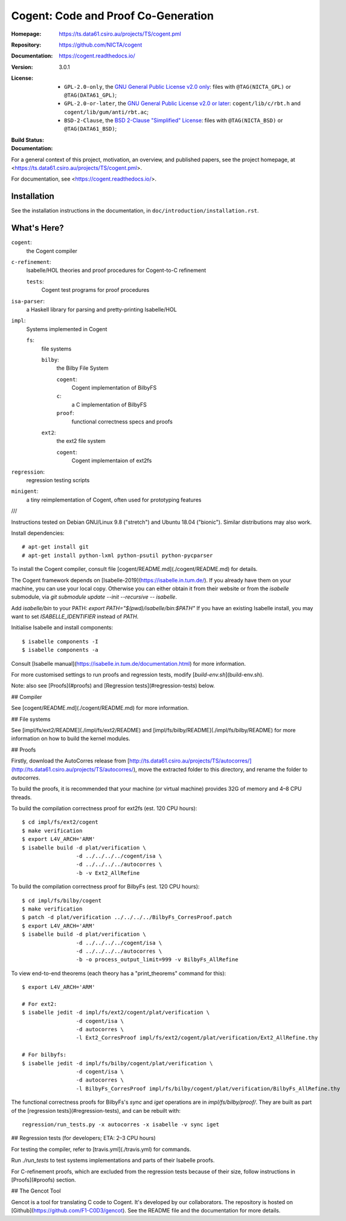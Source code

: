 ========================================================================
                  Cogent: Code and Proof Co-Generation
========================================================================

:Homepage:	https://ts.data61.csiro.au/projects/TS/cogent.pml
:Repository:	https://github.com/NICTA/cogent
:Documentation:	https://cogent.readthedocs.io/

:Version:	3.0.1
:License:
   - ``GPL-2.0-only``, the `GNU General Public License v2.0 only`_:
     files with ``@TAG(NICTA_GPL)`` or ``@TAG(DATA61_GPL)``;
   - ``GPL-2.0-or-later``, the `GNU General Public License v2.0 or later`_:
     ``cogent/lib/c/rbt.h`` and ``cogent/lib/gum/anti/rbt.ac``;
   - ``BSD-2-Clause``, the `BSD 2-Clause "Simplified" License`_:
     files with ``@TAG(NICTA_BSD)`` or ``@TAG(DATA61_BSD)``;

:Build Status:
   .. image::	https://api.travis-ci.org/NICTA/cogent.svg?branch=master
      :target:	https://travis-ci.org/NICTA/cogent
      :alt:	build status for ``master``
:Documentation:
   .. image::	https://readthedocs.org/projects/cogent/badge/?version=latest
      :target:	https://cogent.readthedocs.io/en/latest/?badge=latest
      :alt:	documentation status

.. _`GNU General Public License v2.0 only`:     LICENSE_GPLv2.txt
.. _`GNU General Public License v2.0 or later`: LICENSE_GPLv2.txt
.. _`BSD 2-Clause "Simplified" License`:        LICENSE_BSD2.txt

For a general context of this project, motivation,
an overview, and published papers,
see the project homepage,
at <https://ts.data61.csiro.au/projects/TS/cogent.pml>.

For documentation, see <https://cogent.readthedocs.io/>.


Installation
------------------------------------

See the installation instructions in the documentation,
in ``doc/introduction/installation.rst``.


What's Here?
------------------------------------

``cogent``:
   the Cogent compiler
``c-refinement``:
   Isabelle/HOL theories and proof procedures for Cogent-to-C refinement

   ``tests``:
      Cogent test programs for proof procedures

``isa-parser``:
   a Haskell library for parsing and pretty-printing Isabelle/HOL

``impl``:
   Systems implemented in Cogent

   ``fs``:
      file systems

      ``bilby``:
         the Bilby File System

         ``cogent``:
            Cogent implementation of BilbyFS
         ``c``:
            a C implementation of BilbyFS
         ``proof``:
            functional correctness specs and proofs

      ``ext2``:
         the ext2 file system

         ``cogent``:
            Cogent implementaion of ext2fs

``regression``:
   regression testing scripts

``minigent``:
   a tiny reimplementation of Cogent,
   often used for prototyping features

///



Instructions tested on Debian GNU/Linux 9.8 ("stretch") and Ubuntu 18.04 ("bionic"). Similar distributions may also work.

Install dependencies::

  # apt-get install git
  # apt-get install python-lxml python-psutil python-pycparser

To install the Cogent compiler,
consult file [cogent/README.md](./cogent/README.md) for details. 

The Cogent framework depends on [Isabelle-2019](https://isabelle.in.tum.de/).
If you already have them on your machine, you can use your local copy.
Otherwise you can either obtain it from their website or from the `isabelle` submodule, via
`git submodule update --init --recursive -- isabelle`.

Add `isabelle/bin` to your PATH: `export PATH="$(pwd)/isabelle/bin:$PATH"`
If you have an existing Isabelle install, you may want to set `ISABELLE_IDENTIFIER` instead of `PATH`.

Initialise Isabelle and install components::

  $ isabelle components -I
  $ isabelle components -a

Consult [Isabelle manual](https://isabelle.in.tum.de/documentation.html) for more information.

For more customised settings to run proofs and regression tests, modify [`build-env.sh`](build-env.sh).

Note: also see [Proofs](#proofs) and [Regression tests](#regression-tests) below.


## Compiler

See [cogent/README.md](./cogent/README.md) for more information.


## File systems

See [impl/fs/ext2/README](./impl/fs/ext2/README) and [impl/fs/bilby/README](./impl/fs/bilby/README) for more information on how to build the kernel modules.


## Proofs

Firstly, download the AutoCorres release from [http://ts.data61.csiro.au/projects/TS/autocorres/](http://ts.data61.csiro.au/projects/TS/autocorres/),
move the extracted folder to this directory, and rename the folder to `autocorres`.

To build the proofs, it is recommended that your machine (or virtual machine)
provides 32G of memory and 4–8 CPU threads.

To build the compilation correctness proof for ext2fs
(est. 120 CPU hours)::

  $ cd impl/fs/ext2/cogent
  $ make verification
  $ export L4V_ARCH='ARM'
  $ isabelle build -d plat/verification \
                   -d ../../../../cogent/isa \
                   -d ../../../../autocorres \
                   -b -v Ext2_AllRefine

To build the compilation correctness proof for BilbyFs
(est. 120 CPU hours)::

  $ cd impl/fs/bilby/cogent
  $ make verification
  $ patch -d plat/verification ../../../../BilbyFs_CorresProof.patch
  $ export L4V_ARCH='ARM'
  $ isabelle build -d plat/verification \
                   -d ../../../../cogent/isa \
                   -d ../../../../autocorres \
                   -b -o process_output_limit=999 -v BilbyFs_AllRefine

To view end-to-end theorems
(each theory has a "print_theorems" command for this)::

  $ export L4V_ARCH='ARM'

  # For ext2:
  $ isabelle jedit -d impl/fs/ext2/cogent/plat/verification \
                   -d cogent/isa \
                   -d autocorres \
                   -l Ext2_CorresProof impl/fs/ext2/cogent/plat/verification/Ext2_AllRefine.thy

  # For bilbyfs:
  $ isabelle jedit -d impl/fs/bilby/cogent/plat/verification \
                   -d cogent/isa \
                   -d autocorres \
                   -l BilbyFs_CorresProof impl/fs/bilby/cogent/plat/verification/BilbyFs_AllRefine.thy

The functional correctness proofs for
BilbyFs's `sync` and `iget` operations
are in `impl/fs/bilby/proof/`.
They are built as part of the [regression tests](#regression-tests),
and can be rebuilt with::

   regression/run_tests.py -x autocorres -x isabelle -v sync iget


## Regression tests (for developers; ETA: 2–3 CPU hours)

For testing the compiler, refer to [travis.yml](./travis.yml) for commands.

Run `./run_tests` to test systems implementations and parts of their Isabelle proofs.

For C-refinement proofs, which are excluded from the regression tests because of
their size, follow instructions in [Proofs](#proofs) section.


## The Gencot Tool

Gencot is a tool for translating C code to Cogent. It's developed by our collaborators.
The repository is hosted on [Github](https://github.com/F1-C0D3/gencot). See the
README file and the documentation for more details.
